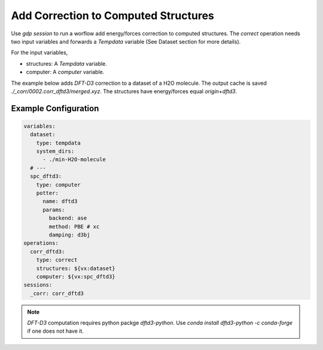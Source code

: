 Add Correction to Computed Structures
=====================================

Use `gdp session` to run a worflow add energy/forces correction to computed 
structures. The `correct` operation needs two input variables and forwards a 
`Tempdata` variable (See Dataset section for more details).

For the input variables,

- structures: A `Tempdata` variable.

- computer: A `computer` variable.

The example below adds `DFT-D3` correction to a dataset of a H2O molecule. The output 
cache is saved `./_corr/0002.corr_dftd3/merged.xyz`. The structures have energy/forces 
equal `origin+dftd3`.

Example Configuration
---------------------

.. code-block:: yaml

    variables:
      dataset:
        type: tempdata
        system_dirs:
          - ./min-H2O-molecule
      # ---
      spc_dftd3:
        type: computer
        potter:
          name: dftd3
          params:
            backend: ase
            method: PBE # xc
            damping: d3bj
    operations:
      corr_dftd3:
        type: correct
        structures: ${vx:dataset}
        computer: ${vx:spc_dftd3}
    sessions:
      _corr: corr_dftd3

.. note::

    `DFT-D3` computation requires python packge `dftd3-python`. 
    Use `conda install dftd3-python -c conda-forge` if one does not have it.
